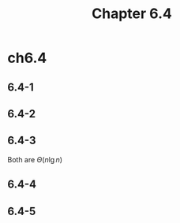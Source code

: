 #+TITLE: Chapter 6.4

* ch6.4
** 6.4-1
** 6.4-2
** 6.4-3
   Both are \(\Theta(n\lg{n})\)
** 6.4-4
** 6.4-5
